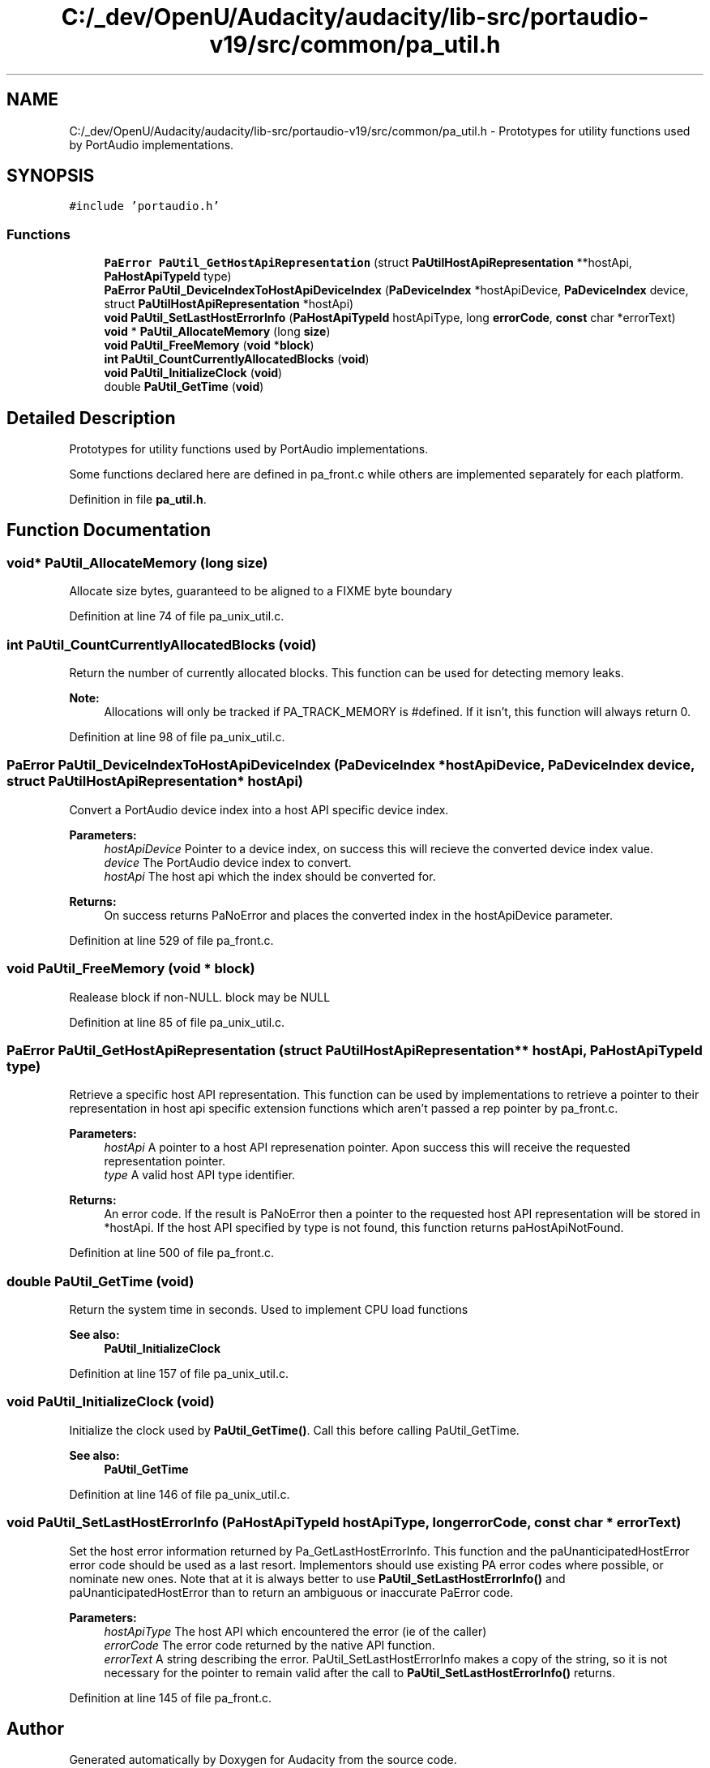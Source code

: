 .TH "C:/_dev/OpenU/Audacity/audacity/lib-src/portaudio-v19/src/common/pa_util.h" 3 "Thu Apr 28 2016" "Audacity" \" -*- nroff -*-
.ad l
.nh
.SH NAME
C:/_dev/OpenU/Audacity/audacity/lib-src/portaudio-v19/src/common/pa_util.h \- Prototypes for utility functions used by PortAudio implementations\&.  

.SH SYNOPSIS
.br
.PP
\fC#include 'portaudio\&.h'\fP
.br

.SS "Functions"

.in +1c
.ti -1c
.RI "\fBPaError\fP \fBPaUtil_GetHostApiRepresentation\fP (struct \fBPaUtilHostApiRepresentation\fP **hostApi, \fBPaHostApiTypeId\fP type)"
.br
.ti -1c
.RI "\fBPaError\fP \fBPaUtil_DeviceIndexToHostApiDeviceIndex\fP (\fBPaDeviceIndex\fP *hostApiDevice, \fBPaDeviceIndex\fP device, struct \fBPaUtilHostApiRepresentation\fP *hostApi)"
.br
.ti -1c
.RI "\fBvoid\fP \fBPaUtil_SetLastHostErrorInfo\fP (\fBPaHostApiTypeId\fP hostApiType, long \fBerrorCode\fP, \fBconst\fP char *errorText)"
.br
.ti -1c
.RI "\fBvoid\fP * \fBPaUtil_AllocateMemory\fP (long \fBsize\fP)"
.br
.ti -1c
.RI "\fBvoid\fP \fBPaUtil_FreeMemory\fP (\fBvoid\fP *\fBblock\fP)"
.br
.ti -1c
.RI "\fBint\fP \fBPaUtil_CountCurrentlyAllocatedBlocks\fP (\fBvoid\fP)"
.br
.ti -1c
.RI "\fBvoid\fP \fBPaUtil_InitializeClock\fP (\fBvoid\fP)"
.br
.ti -1c
.RI "double \fBPaUtil_GetTime\fP (\fBvoid\fP)"
.br
.in -1c
.SH "Detailed Description"
.PP 
Prototypes for utility functions used by PortAudio implementations\&. 

Some functions declared here are defined in pa_front\&.c while others are implemented separately for each platform\&. 
.PP
Definition in file \fBpa_util\&.h\fP\&.
.SH "Function Documentation"
.PP 
.SS "\fBvoid\fP* PaUtil_AllocateMemory (long size)"
Allocate size bytes, guaranteed to be aligned to a FIXME byte boundary 
.PP
Definition at line 74 of file pa_unix_util\&.c\&.
.SS "\fBint\fP PaUtil_CountCurrentlyAllocatedBlocks (\fBvoid\fP)"
Return the number of currently allocated blocks\&. This function can be used for detecting memory leaks\&.
.PP
\fBNote:\fP
.RS 4
Allocations will only be tracked if PA_TRACK_MEMORY is #defined\&. If it isn't, this function will always return 0\&. 
.RE
.PP

.PP
Definition at line 98 of file pa_unix_util\&.c\&.
.SS "\fBPaError\fP PaUtil_DeviceIndexToHostApiDeviceIndex (\fBPaDeviceIndex\fP * hostApiDevice, \fBPaDeviceIndex\fP device, struct \fBPaUtilHostApiRepresentation\fP * hostApi)"
Convert a PortAudio device index into a host API specific device index\&. 
.PP
\fBParameters:\fP
.RS 4
\fIhostApiDevice\fP Pointer to a device index, on success this will recieve the converted device index value\&. 
.br
\fIdevice\fP The PortAudio device index to convert\&. 
.br
\fIhostApi\fP The host api which the index should be converted for\&.
.RE
.PP
\fBReturns:\fP
.RS 4
On success returns PaNoError and places the converted index in the hostApiDevice parameter\&. 
.RE
.PP

.PP
Definition at line 529 of file pa_front\&.c\&.
.SS "\fBvoid\fP PaUtil_FreeMemory (\fBvoid\fP * block)"
Realease block if non-NULL\&. block may be NULL 
.PP
Definition at line 85 of file pa_unix_util\&.c\&.
.SS "\fBPaError\fP PaUtil_GetHostApiRepresentation (struct \fBPaUtilHostApiRepresentation\fP ** hostApi, \fBPaHostApiTypeId\fP type)"
Retrieve a specific host API representation\&. This function can be used by implementations to retrieve a pointer to their representation in host api specific extension functions which aren't passed a rep pointer by pa_front\&.c\&.
.PP
\fBParameters:\fP
.RS 4
\fIhostApi\fP A pointer to a host API represenation pointer\&. Apon success this will receive the requested representation pointer\&.
.br
\fItype\fP A valid host API type identifier\&.
.RE
.PP
\fBReturns:\fP
.RS 4
An error code\&. If the result is PaNoError then a pointer to the requested host API representation will be stored in *hostApi\&. If the host API specified by type is not found, this function returns paHostApiNotFound\&. 
.RE
.PP

.PP
Definition at line 500 of file pa_front\&.c\&.
.SS "double PaUtil_GetTime (\fBvoid\fP)"
Return the system time in seconds\&. Used to implement CPU load functions
.PP
\fBSee also:\fP
.RS 4
\fBPaUtil_InitializeClock\fP 
.RE
.PP

.PP
Definition at line 157 of file pa_unix_util\&.c\&.
.SS "\fBvoid\fP PaUtil_InitializeClock (\fBvoid\fP)"
Initialize the clock used by \fBPaUtil_GetTime()\fP\&. Call this before calling PaUtil_GetTime\&.
.PP
\fBSee also:\fP
.RS 4
\fBPaUtil_GetTime\fP 
.RE
.PP

.PP
Definition at line 146 of file pa_unix_util\&.c\&.
.SS "\fBvoid\fP PaUtil_SetLastHostErrorInfo (\fBPaHostApiTypeId\fP hostApiType, long errorCode, \fBconst\fP char * errorText)"
Set the host error information returned by Pa_GetLastHostErrorInfo\&. This function and the paUnanticipatedHostError error code should be used as a last resort\&. Implementors should use existing PA error codes where possible, or nominate new ones\&. Note that at it is always better to use \fBPaUtil_SetLastHostErrorInfo()\fP and paUnanticipatedHostError than to return an ambiguous or inaccurate PaError code\&.
.PP
\fBParameters:\fP
.RS 4
\fIhostApiType\fP The host API which encountered the error (ie of the caller)
.br
\fIerrorCode\fP The error code returned by the native API function\&.
.br
\fIerrorText\fP A string describing the error\&. PaUtil_SetLastHostErrorInfo makes a copy of the string, so it is not necessary for the pointer to remain valid after the call to \fBPaUtil_SetLastHostErrorInfo()\fP returns\&. 
.RE
.PP

.PP
Definition at line 145 of file pa_front\&.c\&.
.SH "Author"
.PP 
Generated automatically by Doxygen for Audacity from the source code\&.
